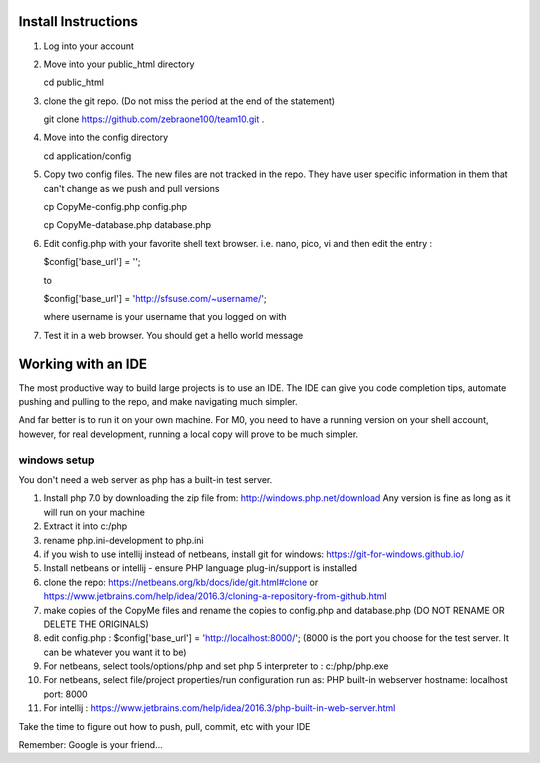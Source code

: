 ####################
Install Instructions
####################

1. Log into your account
2. Move into your public_html directory

   cd public_html

3. clone the git repo. (Do not miss the period at the end of the statement)

   git clone https://github.com/zebraone100/team10.git .

4. Move into the config directory

   cd application/config

5. Copy two config files.  The new files are not tracked in the repo.  They have
   user specific information in them that can't change as we push and pull versions

   cp CopyMe-config.php config.php

   cp CopyMe-database.php database.php

6. Edit config.php with your favorite shell text browser. i.e. nano, pico, vi
   and then edit the entry : 

   $config['base_url'] = '';

   to 

   $config['base_url'] = 'http://sfsuse.com/~username/';

   where username is your username that you logged on with

7. Test it in a web browser. You should get a hello world message

###################
Working with an IDE
###################

The most productive way to build large projects is to use an IDE.  The IDE can give you code completion tips,
automate pushing and pulling to the repo, and make navigating much simpler.

And far better is to run it on your own machine.  For M0, you need to have a running version on your shell account,
however, for real development, running a local copy will prove to be much simpler.

*************
windows setup
*************

You don't need a web server as php has a built-in test server.

1.  Install php 7.0 by downloading the zip file from: http://windows.php.net/download  Any version is fine as long as
    it will run on your machine

2.  Extract it into c:/php
3.  rename php.ini-development  to  php.ini

4.  if you wish to use intellij instead of netbeans, install git for windows: https://git-for-windows.github.io/

5.  Install netbeans or intellij - ensure PHP language plug-in/support is installed

6.  clone the repo:  https://netbeans.org/kb/docs/ide/git.html#clone or https://www.jetbrains.com/help/idea/2016.3/cloning-a-repository-from-github.html

7.  make copies of the CopyMe files and rename the copies to config.php and database.php (DO NOT RENAME OR DELETE THE ORIGINALS)

8.  edit config.php :  $config['base_url'] = 'http://localhost:8000/';  (8000 is the port you choose for the test server.  It can be whatever you want it to be)

9.  For netbeans, select tools/options/php and set php 5 interpreter to : c:/php/php.exe

10. For netbeans, select file/project properties/run configuration  run as: PHP built-in webserver    hostname: localhost  port: 8000

11. For intellij :  https://www.jetbrains.com/help/idea/2016.3/php-built-in-web-server.html

Take the time to figure out how to push, pull, commit, etc with your IDE

Remember: Google is your friend...

